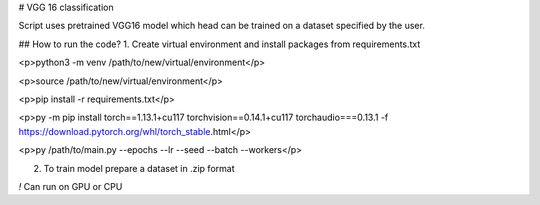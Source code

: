 # VGG 16 classification

Script uses pretrained VGG16 model which head can be trained on a dataset specified by the user.

## How to run the code?
1. Create virtual environment and install packages from requirements.txt

<p>python3 -m venv /path/to/new/virtual/environment</p>

<p>source /path/to/new/virtual/environment</p>

<p>pip install -r requirements.txt</p>

<p>py -m pip install torch==1.13.1+cu117 torchvision==0.14.1+cu117 torchaudio===0.13.1 -f https://download.pytorch.org/whl/torch_stable.html</p>

<p>py /path/to/main.py --epochs --lr --seed --batch --workers</p>

2. To train model prepare a dataset in .zip format

`!` Can run on GPU or CPU